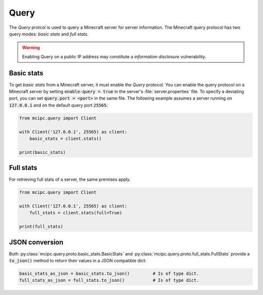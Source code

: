 Query
=====

The `Query` protcol is used to query a Minecraft server for server information.
The Minecraft query protocol has two query modes: *basic stats* and *full stats*.

.. warning::

   Enabling Query on a public IP address may constitute a *information disclosure* vulnerability.

Basic stats
-----------

To get *basic stats* from a Minecraft server, it must enable the `Query` protocol.
You can enable the query protocol on a Minecraft server by setting :code:`enable-query = true` in the server's :file:`server.properties` file.
To specify a deviating port, you can set :code:`query.port = <port>` in the same file.
The following example assumes a server running on :code:`127.0.0.1` and on the default query port :code:`25565`:

.. code-block:: python

    from mcipc.query import Client

    with Client('127.0.0.1', 25565) as client:
        basic_stats = client.stats()

    print(basic_stats)

Full stats
----------

For retrieving full stats of a server, the same premises apply.

.. code-block:: python

    from mcipc.query import Client

    with Client('127.0.0.1', 25565) as client:
        full_stats = client.stats(full=True)

    print(full_stats)

.. seealso::

    :py:class:`mcipc.query.client.Client`

JSON conversion
---------------

Both :py:class:`mcipc.query.proto.basic_stats.BasicStats` and :py:class:`mcipc.query.proto.full_stats.FullStats` provide a :code:`to_json()` method to return their values in a JSON compatible dict:

.. code-block:: python

    basic_stats_as_json = basic_stats.to_json()		# Is of type dict.
    full_stats_as_json = full_stats.to_json() 		# Is of type dict.
